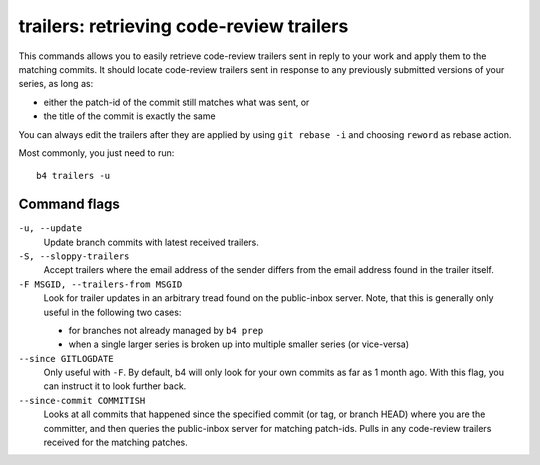 trailers: retrieving code-review trailers
=========================================
This commands allows you to easily retrieve code-review trailers sent in
reply to your work and apply them to the matching commits. It should
locate code-review trailers sent in response to any previously submitted
versions of your series, as long as:

* either the patch-id of the commit still matches what was sent, or
* the title of the commit is exactly the same

You can always edit the trailers after they are applied by using ``git
rebase -i`` and choosing ``reword`` as rebase action.

Most commonly, you just need to run::

    b4 trailers -u

Command flags
-------------
``-u, --update``
  Update branch commits with latest received trailers.

``-S, --sloppy-trailers``
  Accept trailers where the email address of the sender differs from the
  email address found in the trailer itself.

``-F MSGID, --trailers-from MSGID``
  Look for trailer updates in an arbitrary tread found on the
  public-inbox server. Note, that this is generally only useful in the
  following two cases:

  * for branches not already managed by ``b4 prep``
  * when a single larger series is broken up into multiple smaller
    series (or vice-versa)

``--since GITLOGDATE``
  Only useful with ``-F``. By default, b4 will only look for your own
  commits as far as 1 month ago. With this flag, you can instruct it to
  look further back.

``--since-commit COMMITISH``
  Looks at all commits that happened since the specified commit (or tag,
  or branch HEAD) where you are the committer, and then queries the
  public-inbox server for matching patch-ids. Pulls in any code-review
  trailers received for the matching patches.
